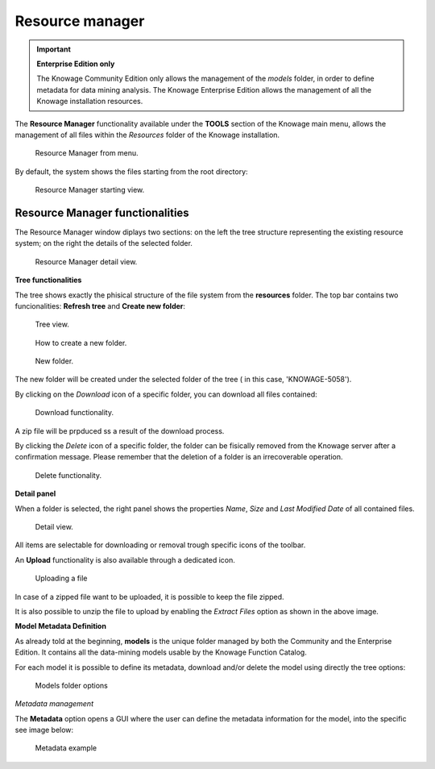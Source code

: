 Resource manager
########################################################################################################################


.. important::
         **Enterprise Edition only**

         The Knowage Community Edition only allows the management of the *models* folder, in order to define metadata for data mining analysis. The Knowage Enterprise Edition allows the management of all the Knowage installation resources.

The **Resource Manager** functionality available under the **TOOLS** section of the Knowage main menu, allows the management of all files within the *Resources* folder of the Knowage installation.

.. figure:: media/resource_mng_1_8.1.png

    Resource Manager from menu.
   
By default, the system shows the files starting from the root directory:

.. figure:: media/resource_mng_2.png

    Resource Manager starting view.

Resource Manager functionalities
------------------------------------------------------------------------------------------------------------------------

The Resource Manager window diplays two sections: on the left the tree structure representing the existing resource system; on the right the details of the selected folder.

.. figure:: media/resource_mng_2_bis.png

    Resource Manager detail view.

**Tree functionalities**

The tree shows exactly the phisical structure of the file system from the **resources** folder. 
The top bar contains two funcionalities: **Refresh tree** and **Create new folder**:

.. figure:: media/resource_mng_0.png

    Tree view.

.. figure:: media/resource_mng_0_bis.png

    How to create a new folder.


.. figure:: media/resource_mng_0_ter.png

    New folder.

The new folder will be created under the selected folder of the tree ( in this case, 'KNOWAGE-5058').

By clicking on the *Download* icon of a specific folder, you can download all files contained:

.. figure:: media/resource_mng_tree_1.png

    Download functionality.
   
A zip file will be prpduced ss a result of the download process.

By clicking the *Delete* icon of a specific folder, the folder can be fisically removed from the Knowage server after a confirmation message.
Please remember that the deletion of a folder is an irrecoverable operation.

.. figure:: media/resource_mng_tree_2.png

    Delete functionality.


**Detail panel**

When a folder is selected, the right panel shows the properties *Name*, *Size* and *Last Modified Date* of all contained files.

.. figure:: media/resource_mng_6.png

    Detail view.

All items are selectable for downloading or removal trough specific icons of the toolbar.

An **Upload** functionality is also available through a dedicated icon.

.. figure:: media/resource_mng_5_bis.png

   Uploading a file

In case of a zipped file want to be uploaded, it is possible to keep the file zipped.

It is also possible to unzip the file to upload by enabling the *Extract Files* option as shown in the above image.

**Model Metadata Definition**

As already told at the beginning, **models** is the unique folder managed by both the Community and the Enterprise Edition. It contains all the data-mining models usable by the Knowage Function Catalog.

For each model it is possible to define its metadata, download and/or delete the model using directly the tree options:

.. figure:: media/resource_mng_8.png

   Models folder options

*Metadata management*

The **Metadata** option opens a GUI where the user can define the metadata information for the model, into the specific see image below:
   
.. figure:: media/resource_meta_4.png

   Metadata example